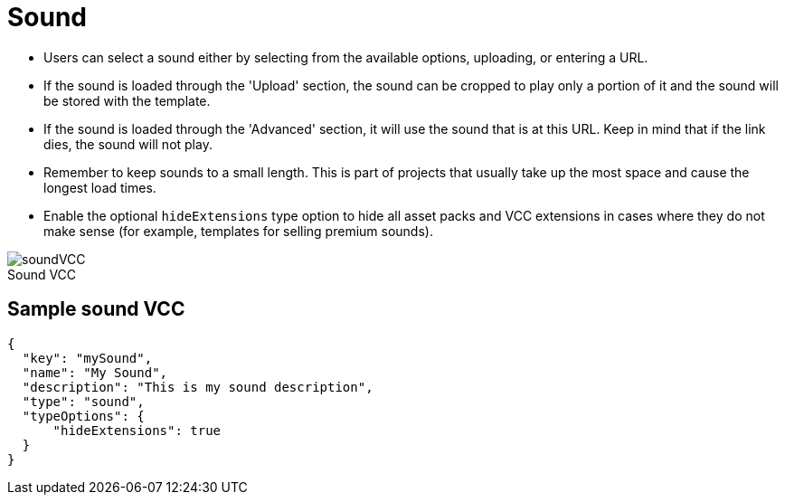 = Sound
:page-slug: sound
:page-description: Standard VCC for selecting a sound.
:figure-caption!:

--
* Users can
//tag::description[]
select a sound either by selecting from the available options, uploading, or entering a URL.
//end::description[]
* If the sound is loaded through the 'Upload' section, the sound can be cropped to play only a portion of it and the sound will be stored with the template.
* If the sound is loaded through the 'Advanced' section, it will use the sound that is at this URL.
Keep in mind that if the link dies, the sound will not play.
* Remember to keep sounds to a small length.
This is part of projects that usually take up the most space and cause the longest load times.
* Enable the optional `hideExtensions` type option to hide all asset packs and VCC extensions in cases where they do not make sense (for example, templates for selling premium sounds).

image::soundVCC.png[title="Sound VCC"]
--

== Sample sound VCC

[source,json]
----
{
  "key": "mySound",
  "name": "My Sound",
  "description": "This is my sound description",
  "type": "sound",
  "typeOptions": {
      "hideExtensions": true
  }
}
----
